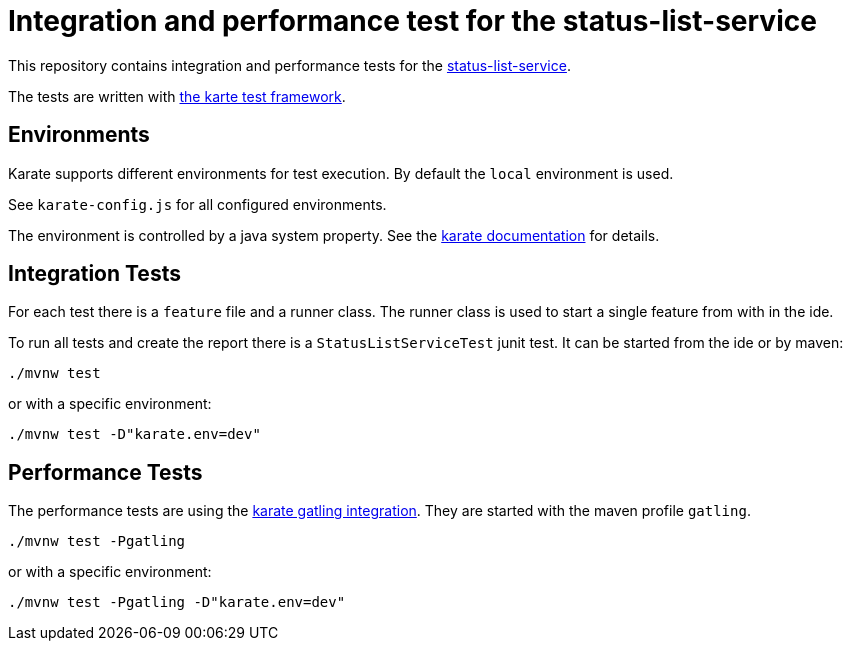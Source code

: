 ////
  // Copyright 2024 Bundesdruckerei GmbH
////

= Integration and performance test for the status-list-service

This repository contains integration and performance tests for the https://gitlab.partner.bdr.de/ssi4de/services/status-list-service[status-list-service].

The tests are written with https://github.com/karatelabs/karate[the karte test framework].

== Environments

Karate supports different environments for test execution.
By default the `local` environment is used.

See `karate-config.js` for all configured environments.

The environment is controlled by a java system property.
See the https://github.com/karatelabs/karate?tab=readme-ov-file#switching-the-environment[karate documentation] for details.

== Integration Tests

For each test there is a `feature` file and a runner class.
The runner class is used to start a single feature from with in the ide.

To run all tests and create the report there is a `StatusListServiceTest` junit test.
It can be started from the ide or by maven:

[source,shell]
----
./mvnw test
----

or with a specific environment:

[source,shell]
----
./mvnw test -D"karate.env=dev"
----

== Performance Tests

The performance tests are using the https://github.com/karatelabs/karate/tree/master/karate-gatling[karate gatling integration]. They are started with the maven profile `gatling`.

[source,shell]
----
./mvnw test -Pgatling
----

or with a specific environment:

[source,shell]
----
./mvnw test -Pgatling -D"karate.env=dev"
----